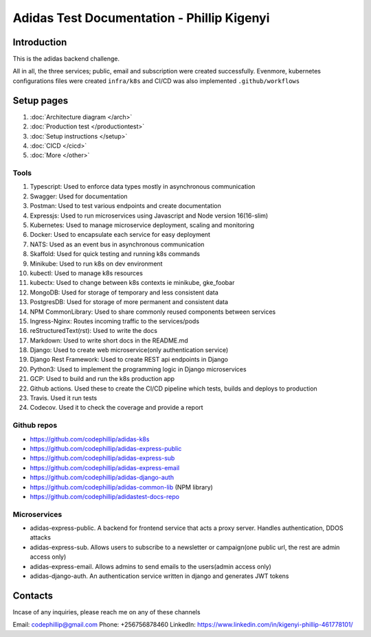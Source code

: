 ============================================
Adidas Test Documentation - Phillip Kigenyi
============================================

Introduction
============

This is the adidas backend challenge.

All in all, the three services; public, email and subscription were created successfully. Evenmore, kubernetes configurations files were created ``infra/k8s`` and CI/CD was also implemented ``.github/workflows``


Setup pages
============

#. :doc:`Architecture diagram </arch>`
#. :doc:`Production test </productiontest>`
#. :doc:`Setup instructions </setup>`
#. :doc:`CICD </cicd>`
#. :doc:`More </other>`

Tools
-------

#. Typescript: Used to enforce data types mostly in asynchronous communication
#. Swagger: Used for documentation
#. Postman: Used to test various endpoints and create documentation
#. Expressjs: Used to run microservices using Javascript and Node version 16(16-slim)
#. Kubernetes: Used to manage microservice deployment, scaling and monitoring
#. Docker: Used to encapsulate each service for easy deployment
#. NATS: Used as an event bus in asynchronous communication
#. Skaffold: Used for quick testing and running k8s commands
#. Minikube: Used to run k8s on dev environment
#. kubectl: Used to manage k8s resources
#. kubectx: Used to change between k8s contexts ie minikube, gke_foobar
#. MongoDB: Used for storage of temporary and less consistent data
#. PostgresDB: Used for storage of more permanent and consistent data
#. NPM CommonLibrary: Used to share commonly reused components between services
#. Ingress-Nginx: Routes incoming traffic to the services/pods
#. reStructuredText(rst): Used to write the docs
#. Markdown: Used to write short docs in the README.md
#. Django: Used to create web microservice(only authentication service)
#. Django Rest Framework: Used to create REST api endpoints in Django
#. Python3: Used to implement the programming logic in Django microservices
#. GCP: Used to build and run the k8s production app
#. Github actions. Used these to create the CI/CD pipeline which tests, builds and deploys to production
#. Travis. Used it run tests
#. Codecov. Used it to check the coverage and provide a report


Github repos
-------------
- https://github.com/codephillip/adidas-k8s
- https://github.com/codephillip/adidas-express-public
- https://github.com/codephillip/adidas-express-sub
- https://github.com/codephillip/adidas-express-email
- https://github.com/codephillip/adidas-django-auth
- https://github.com/codephillip/adidas-common-lib (NPM library)
- https://github.com/codephillip/adidastest-docs-repo


Microservices
---------------

- adidas-express-public. A backend for frontend service that acts a proxy server. Handles authentication, DDOS attacks
- adidas-express-sub. Allows users to subscribe to a newsletter or campaign(one public url, the rest are admin access only)
- adidas-express-email. Allows admins to send emails to the users(admin access only)
- adidas-django-auth. An authentication service written in django and generates JWT tokens

Contacts
==============

Incase of any inquiries, please reach me on any of these channels

Email: codephillip@gmail.com
Phone: +256756878460
LinkedIn: https://www.linkedin.com/in/kigenyi-phillip-461778101/


